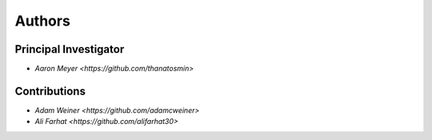Authors
==========


Principal Investigator
----------------

- `Aaron Meyer <https://github.com/thanatosmin>`

Contributions
----------------

- `Adam Weiner <https://github.com/adamcweiner>`
- `Ali Farhat <https://github.com/alifarhat30>`
